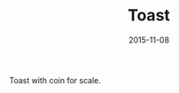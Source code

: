 #+TITLE: Toast
#+DATE: 2015-11-08
#+CATEGORIES[]: Photos
#+IMAGE: toast.jpeg
#+ALIASES[]: /toast

Toast with coin for scale.
